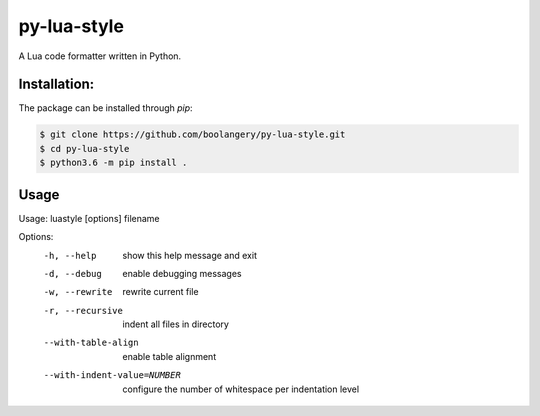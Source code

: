 py-lua-style
===============================================================================

A Lua code formatter written in Python.

Installation:
------------------------------------------------------------------------------

The package can be installed through `pip`:

.. code-block::

    $ git clone https://github.com/boolangery/py-lua-style.git
    $ cd py-lua-style
    $ python3.6 -m pip install .

Usage
------------------------------------------------------------------------------

Usage: luastyle [options] filename

Options:
  -h, --help            show this help message and exit
  -d, --debug           enable debugging messages
  -w, --rewrite         rewrite current file
  -r, --recursive       indent all files in directory
  --with-table-align    enable table alignment
  --with-indent-value=NUMBER
                        configure the number of whitespace per indentation
                        level
